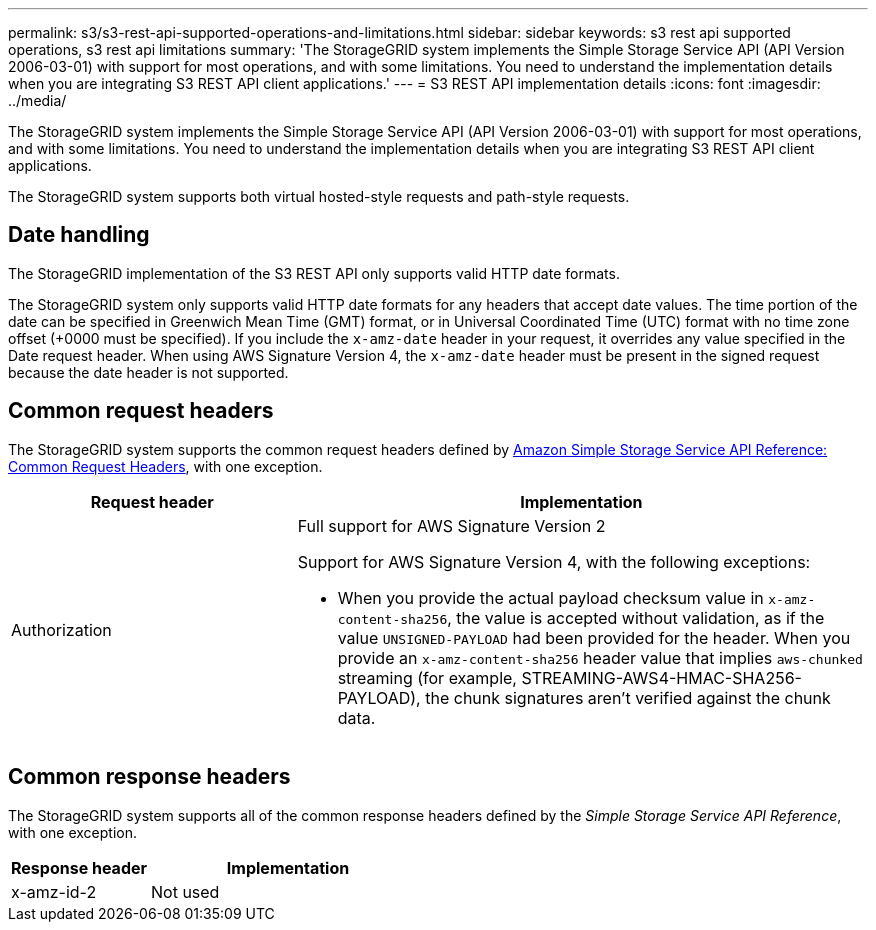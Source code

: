 ---
permalink: s3/s3-rest-api-supported-operations-and-limitations.html
sidebar: sidebar
keywords: s3 rest api supported operations, s3 rest api limitations
summary: 'The StorageGRID system implements the Simple Storage Service API (API Version 2006-03-01) with support for most operations, and with some limitations. You need to understand the implementation details when you are integrating S3 REST API client applications.'
---
= S3 REST API implementation details
:icons: font
:imagesdir: ../media/

[.lead]
The StorageGRID system implements the Simple Storage Service API (API Version 2006-03-01) with support for most operations, and with some limitations. You need to understand the implementation details when you are integrating S3 REST API client applications.

The StorageGRID system supports both virtual hosted-style requests and path-style requests.

== Date handling

The StorageGRID implementation of the S3 REST API only supports valid HTTP date formats.

The StorageGRID system only supports valid HTTP date formats for any headers that accept date values. The time portion of the date can be specified in Greenwich Mean Time (GMT) format, or in Universal Coordinated Time (UTC) format with no time zone offset (+0000 must be specified). If you include the `x-amz-date` header in your request, it overrides any value specified in the Date request header. When using AWS Signature Version 4, the `x-amz-date` header must be present in the signed request because the date header is not supported.

== Common request headers

The StorageGRID system supports the common request headers defined by https://docs.aws.amazon.com/AmazonS3/latest/API/RESTCommonRequestHeaders.html[Amazon Simple Storage Service API Reference: Common Request Headers^], with one exception.

[cols="1a,2a" options="header"]
|===
| Request header| Implementation
a|
Authorization
a|
Full support for AWS Signature Version 2

Support for AWS Signature Version 4, with the following exceptions:

* When you provide the actual payload checksum value in `x-amz-content-sha256`, the value is accepted without validation, as if the value `UNSIGNED-PAYLOAD` had been provided for the header. When you provide an `x-amz-content-sha256` header value that implies `aws-chunked` streaming (for example, STREAMING-AWS4-HMAC-SHA256-PAYLOAD), the chunk signatures aren't verified against the chunk data.
|===

== Common response headers

The StorageGRID system supports all of the common response headers defined by the _Simple Storage Service API Reference_, with one exception.

[cols="1a,2a" options="header"]
|===
| Response header| Implementation
a|
x-amz-id-2
a|
Not used
|===

// 2024 AUG 29, SGRIDDOC-92
// 2025 apr 15, SGWS-34003